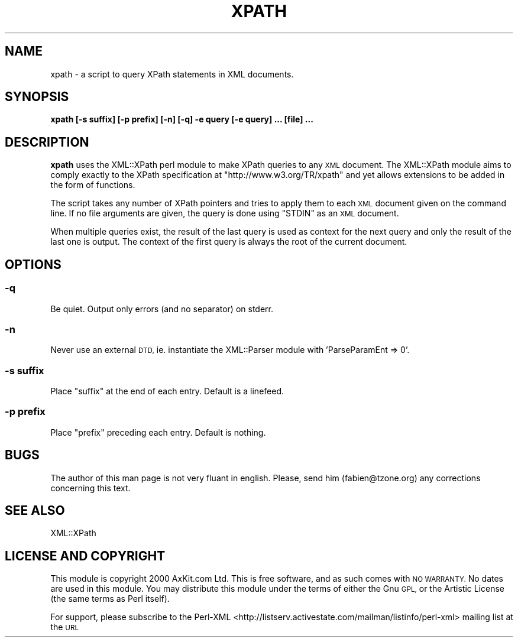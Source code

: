 .\" Automatically generated by Pod::Man 4.09 (Pod::Simple 3.35)
.\"
.\" Standard preamble:
.\" ========================================================================
.de Sp \" Vertical space (when we can't use .PP)
.if t .sp .5v
.if n .sp
..
.de Vb \" Begin verbatim text
.ft CW
.nf
.ne \\$1
..
.de Ve \" End verbatim text
.ft R
.fi
..
.\" Set up some character translations and predefined strings.  \*(-- will
.\" give an unbreakable dash, \*(PI will give pi, \*(L" will give a left
.\" double quote, and \*(R" will give a right double quote.  \*(C+ will
.\" give a nicer C++.  Capital omega is used to do unbreakable dashes and
.\" therefore won't be available.  \*(C` and \*(C' expand to `' in nroff,
.\" nothing in troff, for use with C<>.
.tr \(*W-
.ds C+ C\v'-.1v'\h'-1p'\s-2+\h'-1p'+\s0\v'.1v'\h'-1p'
.ie n \{\
.    ds -- \(*W-
.    ds PI pi
.    if (\n(.H=4u)&(1m=24u) .ds -- \(*W\h'-12u'\(*W\h'-12u'-\" diablo 10 pitch
.    if (\n(.H=4u)&(1m=20u) .ds -- \(*W\h'-12u'\(*W\h'-8u'-\"  diablo 12 pitch
.    ds L" ""
.    ds R" ""
.    ds C` ""
.    ds C' ""
'br\}
.el\{\
.    ds -- \|\(em\|
.    ds PI \(*p
.    ds L" ``
.    ds R" ''
.    ds C`
.    ds C'
'br\}
.\"
.\" Escape single quotes in literal strings from groff's Unicode transform.
.ie \n(.g .ds Aq \(aq
.el       .ds Aq '
.\"
.\" If the F register is >0, we'll generate index entries on stderr for
.\" titles (.TH), headers (.SH), subsections (.SS), items (.Ip), and index
.\" entries marked with X<> in POD.  Of course, you'll have to process the
.\" output yourself in some meaningful fashion.
.\"
.\" Avoid warning from groff about undefined register 'F'.
.de IX
..
.if !\nF .nr F 0
.if \nF>0 \{\
.    de IX
.    tm Index:\\$1\t\\n%\t"\\$2"
..
.    if !\nF==2 \{\
.        nr % 0
.        nr F 2
.    \}
.\}
.\" ========================================================================
.\"
.IX Title "XPATH 1"
.TH XPATH 1 "2017-07-27" "perl v5.26.2" "User Contributed Perl Documentation"
.\" For nroff, turn off justification.  Always turn off hyphenation; it makes
.\" way too many mistakes in technical documents.
.if n .ad l
.nh
.SH "NAME"
xpath \- a script to query XPath statements in XML documents.
.SH "SYNOPSIS"
.IX Header "SYNOPSIS"
\&\fBxpath [\-s suffix] [\-p prefix] [\-n] [\-q] \-e query [\-e query] ... [file] ...\fR
.SH "DESCRIPTION"
.IX Header "DESCRIPTION"
\&\fBxpath\fR uses the XML::XPath perl module to make XPath queries to any \s-1XML\s0 document.
The XML::XPath module aims to comply exactly to the XPath specification
at \f(CW\*(C`http://www.w3.org/TR/xpath\*(C'\fR and yet allows extensions to be added in the form of
functions.
.PP
The script takes any number of XPath pointers and tries to apply them to each \s-1XML\s0 document
given on the command line. If no file arguments are given, the query is done using \f(CW\*(C`STDIN\*(C'\fR
as an \s-1XML\s0 document.
.PP
When multiple queries exist, the result of the last query is used as context for the next
query and only the result of the last one is output. The context of the first query is always
the root of the current document.
.SH "OPTIONS"
.IX Header "OPTIONS"
.SS "\fB\-q\fP"
.IX Subsection "-q"
Be quiet. Output only errors (and no separator) on stderr.
.SS "\fB\-n\fP"
.IX Subsection "-n"
Never use an external \s-1DTD,\s0 ie. instantiate the XML::Parser module with 'ParseParamEnt => 0'.
.SS "\fB\-s suffix\fP"
.IX Subsection "-s suffix"
Place \f(CW\*(C`suffix\*(C'\fR at the end of each entry. Default is a linefeed.
.SS "\fB\-p prefix\fP"
.IX Subsection "-p prefix"
Place \f(CW\*(C`prefix\*(C'\fR preceding each entry. Default is nothing.
.SH "BUGS"
.IX Header "BUGS"
The author of this man page is not very fluant in english. Please, send him (fabien@tzone.org)
any corrections concerning this text.
.SH "SEE ALSO"
.IX Header "SEE ALSO"
XML::XPath
.SH "LICENSE AND COPYRIGHT"
.IX Header "LICENSE AND COPYRIGHT"
This module is  copyright  2000 AxKit.com Ltd. This is free software, and as such
comes with \s-1NO WARRANTY.\s0 No dates are used in this module. You may distribute this
module under the terms  of either the Gnu \s-1GPL,\s0  or the Artistic License (the same
terms as Perl itself).
.PP
For support, please subscribe to the Perl-XML <http://listserv.activestate.com/mailman/listinfo/perl-xml>
mailing list at the \s-1URL\s0
